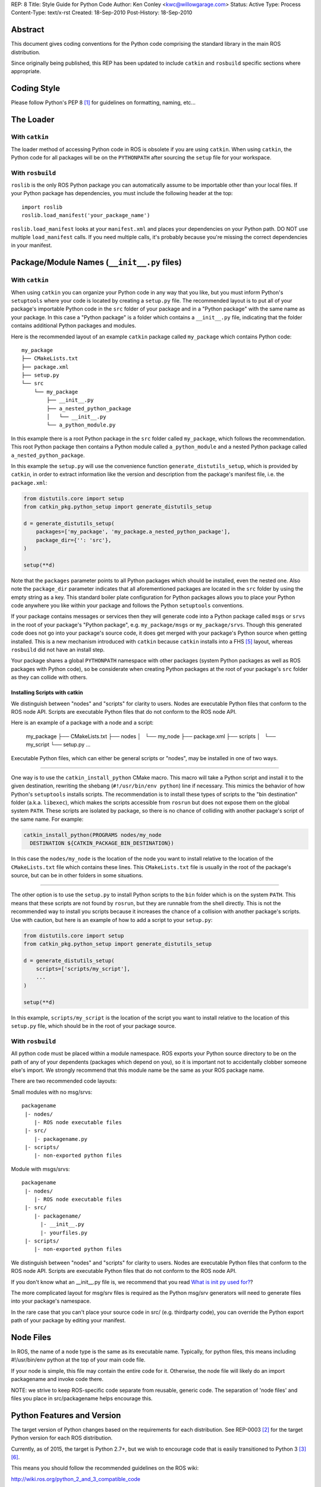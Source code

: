 REP: 8
Title: Style Guide for Python Code
Author: Ken Conley <kwc@willowgarage.com>
Status: Active
Type: Process
Content-Type: text/x-rst
Created: 18-Sep-2010
Post-History: 18-Sep-2010


Abstract
========

This document gives coding conventions for the Python code comprising
the standard library in the main ROS distribution.

Since originally being published, this REP has been updated to include
``catkin`` and ``rosbuild`` specific sections where appropriate.

Coding Style
============

Please follow Python's PEP 8 [1]_ for guidelines on formatting, naming, etc...

The Loader
==========

With ``catkin``
---------------

The loader method of accessing Python code in ROS is obsolete if you are using
``catkin``.
When using ``catkin``, the Python code for all packages will be on the
``PYTHONPATH`` after sourcing the ``setup`` file for your workspace.

With ``rosbuild``
-----------------

``roslib`` is the only ROS Python package you can automatically assume to
be importable other than your local files. If your Python package has
dependencies, you must include the following header at the top::

    import roslib
    roslib.load_manifest('your_package_name')

``roslib.load_manifest`` looks at your ``manifest.xml`` and places your
dependencies on your Python path. DO NOT use multiple ``load_manifest``
calls. If you need multiple calls, it's probably because you're
missing the correct dependencies in your manifest.


Package/Module Names (``__init__.py`` files)
============================================

With ``catkin``
---------------

When using ``catkin`` you can organize your Python code in any way that you like, but you must inform Python's ``setuptools`` where your code is located by creating a ``setup.py`` file.
The recommended layout is to put all of your package's importable Python code in the ``src`` folder of your package and in a "Python package" with the same name as your package.
In this case a "Python package" is a folder which contains a ``__init__.py`` file, indicating that the folder contains additional Python packages and modules.

Here is the recommended layout of an example ``catkin`` package called ``my_package`` which contains Python code::

    my_package
    ├── CMakeLists.txt
    ├── package.xml
    ├── setup.py
    └── src
        └── my_package
            ├── __init__.py
            ├── a_nested_python_package
            │   └── __init__.py
            └── a_python_module.py

In this example there is a root Python package in the ``src`` folder called ``my_package``, which follows the recommendation.
This root Python package then contains a Python module called ``a_python_module`` and a nested Python package called ``a_nested_python_package``.

In this example the ``setup.py`` will use the convenience function ``generate_distutils_setup``, which is provided by ``catkin``, in order to extract information like the version and description from the
package's manifest file, i.e. the ``package.xml``:

.. code-block:: python

    from distutils.core import setup
    from catkin_pkg.python_setup import generate_distutils_setup

    d = generate_distutils_setup(
        packages=['my_package', 'my_package.a_nested_python_package'],
        package_dir={'': 'src'},
    )

    setup(**d)

Note that the ``packages`` parameter points to all Python packages which should be installed, even the nested one.
Also note the ``package_dir`` parameter indicates that all aforementioned packages are located in the ``src`` folder by using the empty string as a key.
This standard boiler plate configuration for Python packages allows you to place your Python code anywhere you like within your package and follows the Python ``setuptools`` conventions.

If your package contains messages or services then they will generate code into a Python package called ``msgs`` or ``srvs`` in the root of your package's "Python package", e.g. ``my_package/msgs`` or ``my_package/srvs``.
Though this generated code does not go into your package's source code, it does get merged with your package's Python source when getting installed.
This is a new mechanism introduced with ``catkin`` because ``catkin`` installs into a FHS [5]_ layout, whereas ``rosbuild`` did not have an install step.

Your package shares a global ``PYTHONPATH`` namespace with other packages (system Python packages as well as ROS packages with Python code), so be considerate when creating Python packages at the root of your package's ``src`` folder as they can collide with others.

Installing Scripts with catkin
''''''''''''''''''''''''''''''

We distinguish between "nodes" and "scripts" for clarity to users.
Nodes are executable Python files that conform to the ROS node API.
Scripts are executable Python files that do not conform to the ROS node API.

Here is an example of a package with a node and a script:

    my_package
    ├── CMakeLists.txt
    ├── nodes
    │   └── my_node
    ├── package.xml
    ├── scripts
    │   └── my_script
    └── setup.py
    ...

Executable Python files, which can either be general scripts or "nodes", may be installed in one of two ways.

----

One way is to use the ``catkin_install_python`` CMake macro.
This macro will take a Python script and install it to the given destination, rewriting the shebang (``#!/usr/bin/env python``) line if necessary.
This mimics the behavior of how Python's ``setuptools`` installs scripts.
The recommendation is to install these types of scripts to the "bin destination" folder (a.k.a. ``libexec``), which makes the scripts accessible from ``rosrun`` but does not expose them on the global system ``PATH``.
These scripts are isolated by package, so there is no chance of colliding with another package's script of the same name.
For example:

.. code-block:: cmake

  catkin_install_python(PROGRAMS nodes/my_node
    DESTINATION ${CATKIN_PACKAGE_BIN_DESTINATION})

In this case the ``nodes/my_node`` is the location of the node you want to install relative to the location of the ``CMakeLists.txt`` file which contains these lines.
This ``CMakeLists.txt`` file is usually in the root of the package's source, but can be in other folders in some situations.

----

The other option is to use the ``setup.py`` to install Python scripts to the ``bin`` folder which is on the system ``PATH``.
This means that these scripts are not found by ``rosrun``, but they are runnable from the shell directly.
This is not the recommended way to install you scripts because it increases the chance of a collision with another package's scripts.
Use with caution, but here is an example of how to add a script to your ``setup.py``:

.. code-block:: python

    from distutils.core import setup
    from catkin_pkg.python_setup import generate_distutils_setup

    d = generate_distutils_setup(
        scripts=['scripts/my_script'],
        ...
    )

    setup(**d)

In this example, ``scripts/my_script`` is the location of the script you want to install relative to the location of this ``setup.py`` file, which should be in the root of your package source.

With ``rosbuild``
-----------------

All python code must be placed within a module namespace. ROS exports
your Python source directory to be on the path of any of your
dependents (packages which depend on you), so it is important not to
accidentally clobber someone else's import. We strongly recommend that this
module name be the same as your ROS package name.

There are two recommended code layouts:

Small modules with no msg/srvs::

    packagename
     |- nodes/
        |- ROS node executable files
     |- src/
        |- packagename.py
     |- scripts/
        |- non-exported python files

Module with msgs/srvs::

    packagename
     |- nodes/
        |- ROS node executable files
     |- src/
        |- packagename/
          |- __init__.py
          |- yourfiles.py
     |- scripts/
        |- non-exported python files

We distinguish between "nodes" and "scripts" for clarity to
users. Nodes are executable Python files that conform to the ROS node
API. Scripts are executable Python files that do not conform to the
ROS node API.

If you don't know what an __init__.py file is, we recommend that you
read `What is init py used for?
<http://effbot.org/pyfaq/what-is-init-py-used-for.htm>`_?

The more complicated layout for msg/srv files is required as the
Python msg/srv generators will need to generate files into your
package's namespace.

In the rare case that you can't place your source code in src/
(e.g. thirdparty code), you can override the Python export path of
your package by editing your manifest.

Node Files
==========

In ROS, the name of a node type is the same as its executable
name. Typically, for python files, this means including #!/usr/bin/env
python at the top of your main code file.

If your node is simple, this file may contain the entire code for
it. Otherwise, the node file will likely do an import packagename and
invoke code there.

NOTE: we strive to keep ROS-specific code separate from reusable,
generic code. The separation of 'node files' and files you place in
src/packagename helps encourage this.


Python Features and Version
===========================

The target version of Python changes based on the requirements for each distribution.
See REP-0003 [2]_ for the target Python version for each ROS distribution.

Currently, as of 2015, the target is Python 2.7+, but we wish to encourage
code that is easily transitioned to Python 3 [3]_ [6]_.

This means you should follow the recommended guidelines on the ROS wiki:

http://wiki.ros.org/python_2_and_3_compatible_code

References
==========

.. [1] PEP 8, Style Guide for Python Code, van Rossum
   http://www.python.org/dev/peps/pep-0008/

.. [2] REP 3, Target Platforms, Foote, Conley
   http://www.ros.org/reps/rep-0003.html

.. [3] PEP 3100, Miscellaneous Python 3.0 Plans, Cannon
   http://www.python.org/dev/peps/pep-3100

.. [4] PEP 238, Changing the Division Operator, Zadka
   http://www.python.org/dev/peps/pep-0238

.. [5] Wikipedia: Filesystem Hiearchy Standard
   http://en.wikipedia.org/wiki/Filesystem_Hierarchy_Standard

.. [6] ROS Python 2/3 Compatibility Guidelines
   http://wiki.ros.org/python_2_and_3_compatible_code

Copyright
=========

This document has been placed in the public domain.

..
   Local Variables:
   mode: indented-text
   indent-tabs-mode: nil
   sentence-end-double-space: t
   fill-column: 70
   coding: utf-8
   End:
